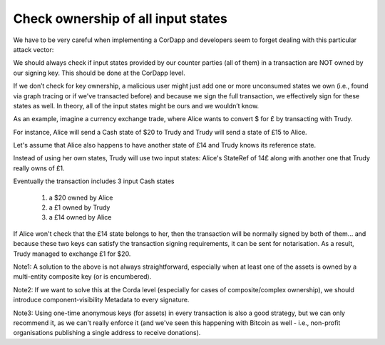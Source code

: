===================================
Check ownership of all input states
===================================

We have to be very careful when implementing a CorDapp and developers seem to forget dealing with this particular attack vector:

We should always check if input states provided by our counter parties (all of them) in a transaction are NOT owned by our signing key. This should be done at the CorDapp level.

If we don’t check for key ownership, a malicious user might just add one or more unconsumed states we own (i.e., found via graph tracing or if we've transacted before) and because we sign the full transaction, we effectively sign for these states as well. In theory, all of the input states might be ours and we wouldn’t know.

As an example, imagine a currency exchange trade, where Alice wants to convert $ for £ by transacting with Trudy.

For instance, Alice will send a Cash state of $20 to Trudy and Trudy will send a state of £15 to Alice.

Let's assume that Alice also happens to have another state of £14 and Trudy knows its reference state.

Instead of using her own states, Trudy will use two input states: Alice's StateRef of 14£ along with another one that Trudy really owns of £1.

Eventually the transaction includes 3 input Cash states

 1. a $20 owned by Alice
 2. a £1 owned by Trudy
 3. a £14 owned by Alice

If Alice won't check that the £14 state belongs to her, then the transaction will be normally signed by both of them... and because these two keys can satisfy the transaction signing requirements, it can be sent for notarisation.
As a result, Trudy managed to exchange £1 for $20.

Note1: A solution to the above is not always straightforward, especially when at least one of the assets is owned by a multi-entity composite key (or is encumbered).

Note2: If we want to solve this at the Corda level (especially for cases of composite/complex ownership), we should introduce component-visibility Metadata to every signature.

Note3: Using one-time anonymous keys (for assets) in every transaction is also a good strategy, but we can only recommend it, as we can't really enforce it (and we've seen this happening with Bitcoin as well - i.e., non-profit organisations publishing a single address to receive donations).
